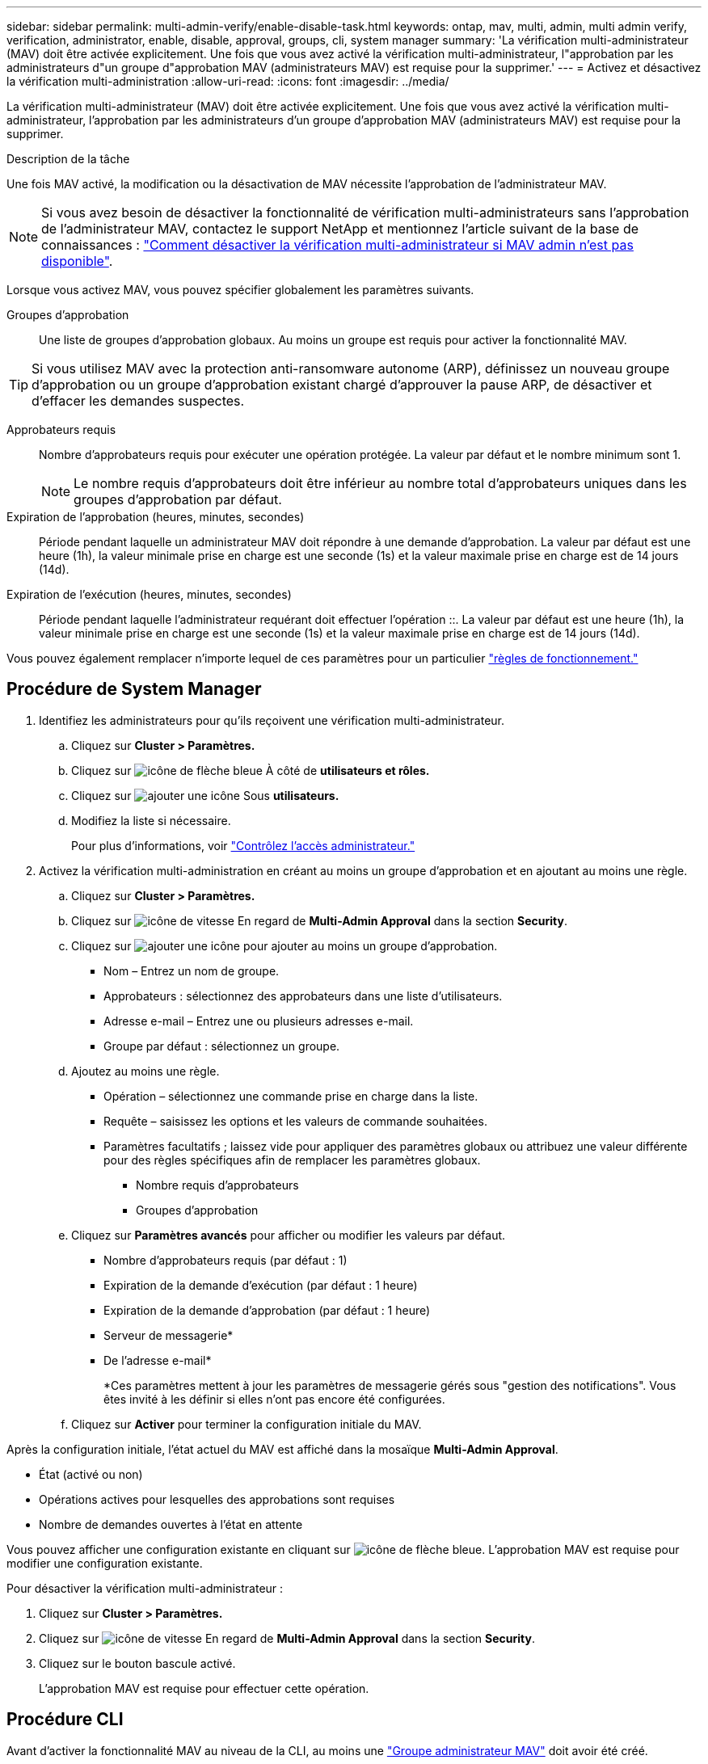 ---
sidebar: sidebar 
permalink: multi-admin-verify/enable-disable-task.html 
keywords: ontap, mav, multi, admin, multi admin verify, verification, administrator, enable, disable, approval, groups, cli, system manager 
summary: 'La vérification multi-administrateur (MAV) doit être activée explicitement. Une fois que vous avez activé la vérification multi-administrateur, l"approbation par les administrateurs d"un groupe d"approbation MAV (administrateurs MAV) est requise pour la supprimer.' 
---
= Activez et désactivez la vérification multi-administration
:allow-uri-read: 
:icons: font
:imagesdir: ../media/


[role="lead"]
La vérification multi-administrateur (MAV) doit être activée explicitement. Une fois que vous avez activé la vérification multi-administrateur, l'approbation par les administrateurs d'un groupe d'approbation MAV (administrateurs MAV) est requise pour la supprimer.

.Description de la tâche
Une fois MAV activé, la modification ou la désactivation de MAV nécessite l'approbation de l'administrateur MAV.


NOTE: Si vous avez besoin de désactiver la fonctionnalité de vérification multi-administrateurs sans l'approbation de l'administrateur MAV, contactez le support NetApp et mentionnez l'article suivant de la base de connaissances : https://kb.netapp.com/Advice_and_Troubleshooting/Data_Storage_Software/ONTAP_OS/How_to_disable_Multi-Admin_Verification_if_MAV_admin_is_unavailable["Comment désactiver la vérification multi-administrateur si MAV admin n'est pas disponible"^].

Lorsque vous activez MAV, vous pouvez spécifier globalement les paramètres suivants.

Groupes d'approbation:: Une liste de groupes d'approbation globaux. Au moins un groupe est requis pour activer la fonctionnalité MAV.



TIP: Si vous utilisez MAV avec la protection anti-ransomware autonome (ARP), définissez un nouveau groupe d'approbation ou un groupe d'approbation existant chargé d'approuver la pause ARP, de désactiver et d'effacer les demandes suspectes.

Approbateurs requis:: Nombre d'approbateurs requis pour exécuter une opération protégée. La valeur par défaut et le nombre minimum sont 1.
+
--

NOTE: Le nombre requis d'approbateurs doit être inférieur au nombre total d'approbateurs uniques dans les groupes d'approbation par défaut.

--
Expiration de l'approbation (heures, minutes, secondes):: Période pendant laquelle un administrateur MAV doit répondre à une demande d'approbation. La valeur par défaut est une heure (1h), la valeur minimale prise en charge est une seconde (1s) et la valeur maximale prise en charge est de 14 jours (14d).
Expiration de l'exécution (heures, minutes, secondes):: Période pendant laquelle l'administrateur requérant doit effectuer l'opération ::. La valeur par défaut est une heure (1h), la valeur minimale prise en charge est une seconde (1s) et la valeur maximale prise en charge est de 14 jours (14d).


Vous pouvez également remplacer n'importe lequel de ces paramètres pour un particulier link:manage-rules-task.html["règles de fonctionnement."]



== Procédure de System Manager

. Identifiez les administrateurs pour qu'ils reçoivent une vérification multi-administrateur.
+
.. Cliquez sur *Cluster > Paramètres.*
.. Cliquez sur image:icon_arrow.gif["icône de flèche bleue"] À côté de *utilisateurs et rôles.*
.. Cliquez sur image:icon_add.gif["ajouter une icône"] Sous *utilisateurs.*
.. Modifiez la liste si nécessaire.
+
Pour plus d'informations, voir link:../task_security_administrator_access.html["Contrôlez l'accès administrateur."]



. Activez la vérification multi-administration en créant au moins un groupe d'approbation et en ajoutant au moins une règle.
+
.. Cliquez sur *Cluster > Paramètres.*
.. Cliquez sur image:icon_gear.gif["icône de vitesse"] En regard de *Multi-Admin Approval* dans la section *Security*.
.. Cliquez sur image:icon_add.gif["ajouter une icône"] pour ajouter au moins un groupe d'approbation.
+
*** Nom – Entrez un nom de groupe.
*** Approbateurs : sélectionnez des approbateurs dans une liste d'utilisateurs.
*** Adresse e-mail – Entrez une ou plusieurs adresses e-mail.
*** Groupe par défaut : sélectionnez un groupe.


.. Ajoutez au moins une règle.
+
*** Opération – sélectionnez une commande prise en charge dans la liste.
*** Requête – saisissez les options et les valeurs de commande souhaitées.
*** Paramètres facultatifs ; laissez vide pour appliquer des paramètres globaux ou attribuez une valeur différente pour des règles spécifiques afin de remplacer les paramètres globaux.
+
**** Nombre requis d'approbateurs
**** Groupes d'approbation




.. Cliquez sur *Paramètres avancés* pour afficher ou modifier les valeurs par défaut.
+
*** Nombre d'approbateurs requis (par défaut : 1)
*** Expiration de la demande d'exécution (par défaut : 1 heure)
*** Expiration de la demande d'approbation (par défaut : 1 heure)
*** Serveur de messagerie*
*** De l'adresse e-mail*
+
*Ces paramètres mettent à jour les paramètres de messagerie gérés sous "gestion des notifications". Vous êtes invité à les définir si elles n'ont pas encore été configurées.



.. Cliquez sur *Activer* pour terminer la configuration initiale du MAV.




Après la configuration initiale, l'état actuel du MAV est affiché dans la mosaïque *Multi-Admin Approval*.

* État (activé ou non)
* Opérations actives pour lesquelles des approbations sont requises
* Nombre de demandes ouvertes à l'état en attente


Vous pouvez afficher une configuration existante en cliquant sur image:icon_arrow.gif["icône de flèche bleue"]. L'approbation MAV est requise pour modifier une configuration existante.

Pour désactiver la vérification multi-administrateur :

. Cliquez sur *Cluster > Paramètres.*
. Cliquez sur image:icon_gear.gif["icône de vitesse"] En regard de *Multi-Admin Approval* dans la section *Security*.
. Cliquez sur le bouton bascule activé.
+
L'approbation MAV est requise pour effectuer cette opération.





== Procédure CLI

Avant d'activer la fonctionnalité MAV au niveau de la CLI, au moins une link:manage-groups-task.html["Groupe administrateur MAV"] doit avoir été créé.

[cols="50,50"]
|===
| Si vous voulez… | Saisissez cette commande 


 a| 
Activer la fonctionnalité MAV
 a| 
`security multi-admin-verify modify -approval-groups _group1_[,_group2_...] [-required-approvers _nn_ ] -enabled true   [ -execution-expiry [__nn__h][__nn__m][__nn__s]]    [ -approval-expiry [__nn__h][__nn__m][__nn__s]]`

*Exemple* : la commande suivante active MAV avec 1 groupe d'approbation, 2 approbateurs requis et périodes d'expiration par défaut.

[listing]
----
cluster-1::> security multi-admin-verify modify -approval-groups mav-grp1 -required-approvers 2 -enabled true
----
Terminez la configuration initiale en ajoutant au moins une configuration link:manage-rules-task.html["règle de fonctionnement."]



 a| 
Modifier une configuration MAV (nécessite l'approbation MAV)
 a| 
`security multi-admin-verify approval-group modify [-approval-groups _group1_[,_group2_...]] [-required-approvers _nn_ ]    [ -execution-expiry [__nn__h][__nn__m][__nn__s]]    [ -approval-expiry [__nn__h][__nn__m][__nn__s]]`



 a| 
Vérifier la fonctionnalité MAV
 a| 
`security multi-admin-verify show`

*Exemple:*

....
cluster-1::> security multi-admin-verify show
Is      Required  Execution Approval Approval
Enabled Approvers Expiry    Expiry   Groups
------- --------- --------- -------- ----------
true    2         1h        1h       mav-grp1
....


 a| 
Désactiver la fonctionnalité MAV (nécessite l'approbation MAV)
 a| 
`security multi-admin-verify modify -enabled false`

|===
